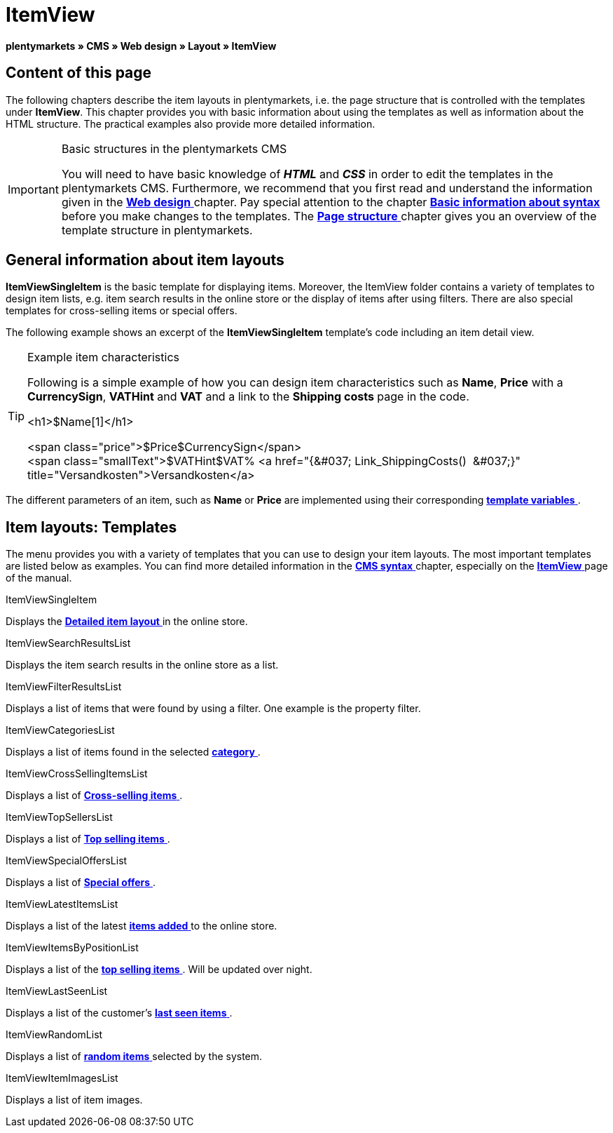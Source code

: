 = ItemView
:lang: en
// include::{includedir}/_header.adoc[]
:position: 40

**plentymarkets » CMS » Web design » Layout » ItemView**

==  Content of this page

The following chapters describe the item layouts in plentymarkets, i.e. the page structure that is controlled with the templates under **ItemView**. This chapter provides you with basic information about using the templates as well as information about the HTML structure. The practical examples also provide more detailed information.

[IMPORTANT]
.Basic structures in the plentymarkets CMS
====
You will need to have basic knowledge of __**HTML**__ and __**CSS**__ in order to edit the templates in the plentymarkets CMS. Furthermore, we recommend that you first read and understand the information given in the <<omni-channel/online-store/_cms/web-design#, **Web design**  >> chapter. Pay special attention to the chapter <<omni-channel/online-store/cms-syntax#, **Basic information about syntax**  >> before you make changes to the templates. The <<omni-channel/online-store/_cms/web-design/basic-information-about-syntax/page-structure#, **Page structure**  >> chapter gives you an overview of the template structure in plentymarkets.
====

==  General information about item layouts

**ItemViewSingleItem** is the basic template for displaying items. Moreover, the ItemView folder contains a variety of templates to design item lists, e.g. item search results in the online store or the display of items after using filters. There are also special templates for cross-selling items or special offers.

The following example shows an excerpt of the **ItemViewSingleItem** template's code including an item detail view.

[TIP]
.Example item characteristics
====
Following is a simple example of how you can design item characteristics such as **Name**, **Price** with a **CurrencySign**, **VATHint** and **VAT** and a link to the **Shipping costs** page in the code.

&lt;h1&gt;$Name[1]&lt;/h1&gt;

&lt;span class="price"&gt;$Price$CurrencySign&lt;/span&gt; +
&lt;span class="smallText"&gt;$VATHint$VAT% &lt;a href="{&amp;#037; Link_ShippingCosts()  &amp;#037;}" title="Versandkosten"&gt;Versandkosten&lt;/a&gt;
====

The different parameters of an item, such as **Name** or **Price** are implemented using their corresponding <<omni-channel/online-store/_cms-syntax/basics/template-variables#, **template variables**  >>.

==  Item layouts: Templates

The menu provides you with a variety of templates that you can use to design your item layouts. The most important templates are listed below as examples. You can find more detailed information in the <<omni-channel/online-store/cms-syntax#, **CMS syntax**  >> chapter, especially on the <<omni-channel/online-store/_cms-syntax/web-design/itemview#, **ItemView**  >> page of the manual.

[.subhead]
ItemViewSingleItem

Displays the <<omni-channel/online-store/_cms-syntax/web-design/itemview/container-itemviewsingleitem#, **Detailed item layout**  >> in the online store.

[.subhead]
ItemViewSearchResultsList

Displays the item search results in the online store as a list.

[.subhead]
ItemViewFilterResultsList

Displays a list of items that were found by using a filter. One example is the property filter.

[.subhead]
ItemViewCategoriesList

Displays a list of items found in the selected <<omni-channel/online-store/_cms-syntax/web-design/itemview/container-itemviewcategorieslist#, **category**  >>.

[.subhead]
ItemViewCrossSellingItemsList

Displays a list of <<omni-channel/online-store/_cms-syntax/web-design/itemview/container-itemviewcrosssellingitemslist#, **Cross-selling items**  >>.

[.subhead]
ItemViewTopSellersList

Displays a list of <<omni-channel/online-store/_cms-syntax/web-design/itemview/getitemviewtopsellerslist#, **Top selling items**  >>.

[.subhead]
ItemViewSpecialOffersList

Displays a list of <<omni-channel/online-store/_cms-syntax/web-design/itemview/getitemviewspecialofferslist#, **Special offers**  >>.

[.subhead]
ItemViewLatestItemsList

Displays a list of the latest <<omni-channel/online-store/_cms-syntax/web-design/itemview/container-itemviewlatestitemslist#, **items added**  >> to the online store.

[.subhead]
ItemViewItemsByPositionList

Displays a list of the <<omni-channel/online-store/_cms-syntax/web-design/itemview/container-itemviewitemsbypositionlist#, **top selling items**  >>. Will be updated over night.

[.subhead]
ItemViewLastSeenList

Displays a list of the customer's <<omni-channel/online-store/_cms-syntax/web-design/itemview/container-itemviewlastseenlist#, **last seen items**  >>.

[.subhead]
ItemViewRandomList

Displays a list of <<omni-channel/online-store/_cms-syntax/web-design/itemview/container-itemviewrandomlist#, **random items**  >> selected by the system.

[.subhead]
ItemViewItemImagesList

Displays a list of item images.


